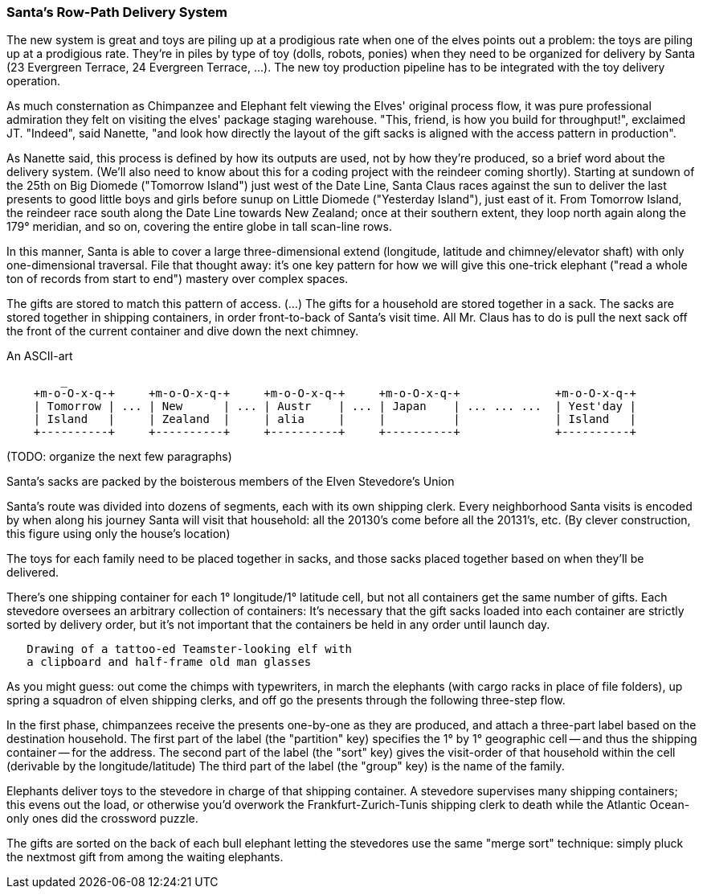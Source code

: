 === Santa's Row-Path Delivery System ===

The new system is great and toys are piling up at a prodigious rate when one of the elves points out a problem: the toys are piling up at a prodigious rate. They're in piles by type of toy (dolls, robots, ponies) when they need to be organized for delivery by Santa (23 Evergreen Terrace, 24 Evergreen Terrace, ...). The new toy production pipeline has to be integrated with the toy delivery operation.

====

As much consternation as Chimpanzee and Elephant felt viewing the Elves' original process flow, it was pure professional admiration they felt on visiting the elves' package staging warehouse. "This, friend, is how you build for throughput!", exclaimed JT. "Indeed", said Nanette, "and look how directly the layout of the gift sacks is aligned with the access pattern in production".

As Nanette said, this process is defined by how its outputs are used, not by how they're produced, so a brief word about the delivery system. (We'll also need to know about this for a coding project with the reindeer coming shortly). Starting at sundown of the 25th on Big Diomede ("Tomorrow Island") just west of the Date Line, Santa Claus races against the sun to deliver the last presents to good little boys and girls before sunup on Little Diomede ("Yesterday Island"), just east of it. From Tomorrow Island, the reindeer race south along the Date Line towards New Zealand; once at their southern extent, they loop north again along the 179&deg; meridian, and so on, covering the entire globe in tall scan-line rows.

In this manner, Santa is able to cover a large three-dimensional extend (longitude, latitude and chimney/elevator shaft) with only one-dimensional traversal. File that thought away: it's one key pattern for how we will give this one-trick elephant ("read a whole ton of records from start to end") mastery over complex spaces.

The gifts are stored to match this pattern of access.
(...)
The gifts for a household are stored together in a sack. The sacks are stored together in shipping containers, in order front-to-back of Santa's visit time. All Mr. Claus has to do is pull the next sack off the front of the current container and dive down the next chimney.

.An ASCII-art
----
        _
    +m-o-O-x-q-+     +m-o-O-x-q-+     +m-o-O-x-q-+     +m-o-O-x-q-+              +m-o-O-x-q-+
    | Tomorrow | ... | New      | ... | Austr    | ... | Japan    | ... ... ...  | Yest'day |
    | Island   |     | Zealand  |     | alia     |     |          | 	         | Island   |
    +----------+     +----------+     +----------+     +----------+ 	         +----------+
----


// footnote:[My mom invented the Hannukka Train for my brothers and I as the equivalent of a
// Christmas Tree: gift-wrapped "box"cars, with paper plate wheels, to hold the gifts. It's an idea
// worth popularizing.]

(TODO: organize the next few paragraphs)

Santa's sacks are packed by the boisterous members of the Elven Stevedore's Union

Santa's route was divided into dozens of segments, each with its own shipping clerk.
Every neighborhood Santa visits
is encoded by when along his journey Santa will visit that household: all the 20130's come before all the 20131's, etc. (By clever construction, this figure using only the house's location)

The toys for each family need to be placed together in sacks, and those sacks placed together based on when they'll be delivered.

There's one shipping container for each 1&deg; longitude/1&deg; latitude cell,
but not all containers get the same number of gifts.
Each stevedore oversees an arbitrary collection of containers:
It's necessary that the gift sacks loaded into each container are strictly sorted by delivery order,
but it's not important that the containers be held in any order until launch day.



----
   Drawing of a tattoo-ed Teamster-looking elf with
   a clipboard and half-frame old man glasses
----   

As you might guess: out come the chimps with typewriters, in march the elephants (with cargo racks in place of file folders), up spring a squadron of elven shipping clerks, and off go the presents through the following three-step flow.

In the first phase, chimpanzees receive the presents one-by-one as they are produced, and attach a three-part label based on the destination household.
The first part of the label (the "partition" key) specifies the 1&deg; by 1&deg; geographic cell -- and thus the shipping container -- for the address.
The second part of the label (the "sort" key) gives the visit-order of that household within the cell (derivable by the longitude/latitude)
The third part of the label (the "group" key) is the name of the family.


Elephants deliver toys to the stevedore
in charge of that shipping container.
A stevedore supervises many shipping containers;
  this evens out the load, or otherwise you'd overwork the Frankfurt-Zurich-Tunis shipping clerk to death while the Atlantic Ocean-only ones did the crossword puzzle.


The gifts are sorted on the back of each bull elephant
letting the stevedores use the same "merge sort" technique:
simply pluck the nextmost gift from among the waiting elephants.